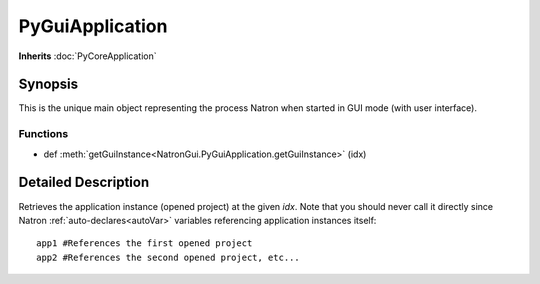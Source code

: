 .. module:: NatronGui
.. _PyGuiApplication:

PyGuiApplication
****************

**Inherits** :doc:`PyCoreApplication`

Synopsis
--------

This is the unique main object representing the process Natron when started in GUI mode (with user interface).

Functions
^^^^^^^^^


*    def :meth:`getGuiInstance<NatronGui.PyGuiApplication.getGuiInstance>` (idx)


Detailed Description
--------------------




.. class:: PyGuiApplication()



.. method:: NatronGui.PyGuiApplication.getGuiInstance(idx)


    :param idx: :class:`int<PySide.QtCore.int>`
    :rtype: :class:`GuiApp<NatronGui.GuiApp>`

Retrieves the application instance (opened project) at the given *idx*. Note that you should never call it
directly since Natron :ref:`auto-declares<autoVar>` variables referencing application instances itself::

    app1 #References the first opened project
    app2 #References the second opened project, etc...






